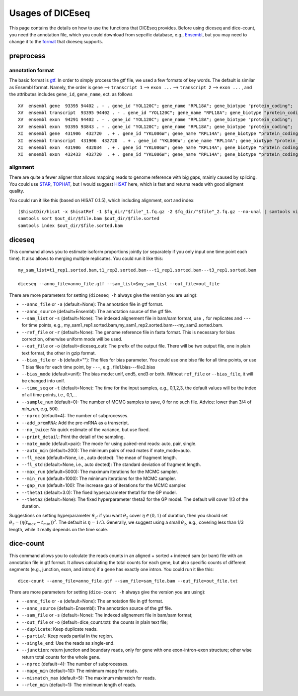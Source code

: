 =================
Usages of DICEseq
=================

This page contains the details on how to use the functions that DICEseq provides. Before using diceseq and dice-count, you need the annotation file, which you could download from sepcific database, e.g., Ensembl_, but you may need to change it to the format_ that diceseq supports.

.. _Ensembl: http://www.ensembl.org/info/data/ftp/index.html 



preprocess
==========

.. _format:

annotation format
-----------------

The basic format is gtf_. In order to simply process the gtf file, we used a few formats of key words. The default is similar as Ensembl format. Namely, the order is ``gene`` --> ``transcript 1`` --> ``exon ...`` --> ``transcript 2`` --> ``exon ...`` , and the attributes includes ``gene_id``, ``gene_name``, ect. as follows

::

  XV  ensembl gene  93395 94402 . - . gene_id "YOL120C"; gene_name "RPL18A"; gene_biotype "protein_coding";
  XV  ensembl transcript  93395 94402 . - . gene_id "YOL120C"; gene_name "RPL18A"; gene_biotype "protein_coding";
  XV  ensembl exon  94291 94402 . - . gene_id "YOL120C"; gene_name "RPL18A"; gene_biotype "protein_coding";
  XV  ensembl exon  93395 93843 . - . gene_id "YOL120C"; gene_name "RPL18A"; gene_biotype "protein_coding";
  XI  ensembl gene  431906  432720  . + . gene_id "YKL006W"; gene_name "RPL14A"; gene_biotype "protein_coding";
  XI  ensembl transcript  431906  432720  . + . gene_id "YKL006W"; gene_name "RPL14A"; gene_biotype "protein_coding";
  XI  ensembl exon  431906  432034  . + . gene_id "YKL006W"; gene_name "RPL14A"; gene_biotype "protein_coding";
  XI  ensembl exon  432433  432720  . + . gene_id "YKL006W"; gene_name "RPL14A"; gene_biotype "protein_coding";

.. _gtf: http://www.ensembl.org/info/website/upload/gff.html

alignment
---------

There are quite a fewer aligner that allows mapping reads to genome reference with big gaps, mainly caused by splicing. You could use STAR_, TOPHAT_, but I would suggest HISAT_ here, which is fast and returns reads with good aligment quality.

You could run it like this (based on HISAT 0.1.5), which including alignment, sort and index:

::

  ($hisatDir/hisat -x $hisatRef -1 $fq_dir/"$file"_1.fq.gz -2 $fq_dir/"$file"_2.fq.gz --no-unal | samtools view -bS -> $out_dir/$file.bam) 2> $out_dir/$file.err
  samtools sort $out_dir/$file.bam $out_dir/$file.sorted
  samtools index $out_dir/$file.sorted.bam

.. _STAR: https://code.google.com/p/rna-star/
.. _TOPHAT: https://ccb.jhu.edu/software/tophat/index.shtml
.. _HISAT: https://ccb.jhu.edu/software/hisat/index.shtml


diceseq
=======

This command allows you to estimate isoform proportions jointly (or separately if you only input one time point each time). It also allows to merging multiple replicates. You could run it like this:

::

  my_sam_list=t1_rep1.sorted.bam,t1_rep2.sorted.bam---t1_rep1.sorted.bam---t3_rep1.sorted.bam

  diceseq --anno_file=anno_file.gtf --sam_list=$my_sam_list --out_file=out_file

There are more parameters for setting (``diceseq -h`` always give the version you are using):

* ``--anno_file`` or ``-a`` (default=None): The annotation file in gtf format.
* ``--anno_source`` (default=Ensembl): The annotation source of the gtf file.
* ``--sam_list`` or ``-s`` (default=None): The indexed alignement file in bam/sam format, use ``,`` for replicates and ``---`` for time points, e.g., my_sam1_rep1.sorted.bam,my_sam1_rep2.sorted.bam---my_sam2.sorted.bam.
* ``--ref_file`` or ``-r`` (default=None): The genome reference file in fasta format. This is necessary for bias correction, otherwise uniform mode will be used.
* ``--out_file`` or ``-o`` (default=diceseq_out): The prefix of the output file. There will be two output file, one in plain text format, the other in gzip format.
* ``--bias_file`` or ``-b`` (default=""): The files for bias parameter. You could use one bise file for all time points, or use T bias files for each time point, by ``---``, e.g., file1.bias---file2.bias
* ``--bias_mode`` (default=unif): The bias mode: unif, end5, end3 or both. Without ``ref_file`` or ``--bias_file``, it will be changed into unif.

* ``--time_seq`` or ``-t`` (default=None): The time for the input samples, e.g., 0,1,2,3, the default values will be the index of all time points, i.e., 0,1,...
* ``--sample_num`` (default=0): The number of MCMC samples to save, 0 for no such file. Advice: lower than 3/4 of `min_run`, e.g, 500.

* ``--nproc`` (default=4): The number of subprocesses.
* ``--add_premRNA``: Add the pre-mRNA as a transcript.
* ``--no_twice``: No quick estimate of the variance, but use fixed.
* ``--print_detail``: Print the detail of the sampling.

* ``--mate_mode`` (default=pair): The mode for using paired-end reads: auto, pair, single.
* ``--auto_min`` (default=200): The minimum pairs of read mates if mate_mode=auto.
* ``--fl_mean`` (default=None, i.e., auto dected): The mean of fragment length.
* ``--fl_std`` (default=None, i.e., auto dected): The standard deviation of fragment length.

* ``--max_run`` (default=5000): The maximum iterations for the MCMC sampler.
* ``--min_run`` (default=1000): The minimum iterations for the MCMC sampler.
* ``--gap_run`` (default=100): The increase gap of iterations for the MCMC sampler.
* ``--theta1`` (default=3.0): The fixed hyperparameter theta1 for the GP model.
* ``--theta2`` (default=None): The fixed hyperparameter theta2 for the GP model. The default will cover 1/3 of the duration.


Suggestions on setting hyperparameter :math:`\theta_2`: if you want :math:`\theta_2` cover :math:`\eta \in (0,1)` of duration, then you should set :math:`\theta_2=(\eta(t_{max}-t_{min}))^2`. The default is :math:`\eta = 1/3`. Generally, we suggest using a small :math:`\theta_2`, e.g., covering less than 1/3 length, while it really depends on the time scale.


dice-count
==========

This command allows you to calculate the reads counts in an aligned + sorted + indexed sam (or bam) file with an annotation file in gtf format. It allows calculating the total counts for each gene, but also specific counts of different segments (e.g., junction, exon, and intron) if a gene has exactly one intron. You could run it like this:

::

  dice-count --anno_file=anno_file.gtf --sam_file=sam_file.bam --out_file=out_file.txt

There are more parameters for setting (``dice-count -h`` always give the version you are using):

* ``--anno_file`` or ``-a`` (default=None): The annotation file in gtf format.
* ``--anno_source`` (default=Ensembl): The annotation source of the gtf file.
* ``--sam_file`` or ``-s`` (default=None): The indexed alignement file in bam/sam format;
* ``--out_file`` or ``-o`` (default=dice_count.txt): the counts in plain text file;

* ``--duplicate``: Keep duplicate reads.
* ``--partial``: Keep reads partial in the region.
* ``--single_end``: Use the reads as single-end.
* ``--junction``: return junction and boundary reads, only for gene with one exon-intron-exon structure; other wise return total counts for the whole gene.

* ``--nproc`` (default=4): The number of subprocesses.
* ``--mapq_min`` (default=10): The minimum mapq for reads.
* ``--mismatch_max`` (default=5): The maximum mismatch for reads.
* ``--rlen_min`` (default=1): The mimimum length of reads.

